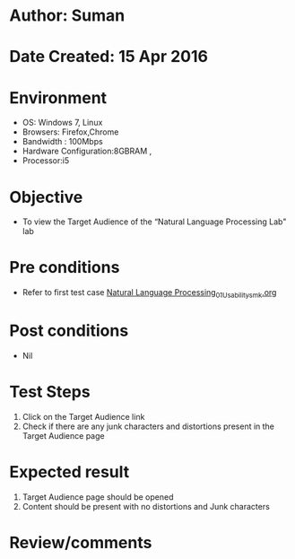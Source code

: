 * Author: Suman
* Date Created: 15 Apr 2016
* Environment
  - OS: Windows 7, Linux
  - Browsers: Firefox,Chrome
  - Bandwidth : 100Mbps
  - Hardware Configuration:8GBRAM , 
  - Processor:i5

* Objective
  - To view the Target Audience of the “Natural Language Processing Lab" lab

* Pre conditions
  - Refer to first test case [[https://github.com/Virtual-Labs/natural-language-processing-iiith/blob/master/test-cases/integration_test-cases/System/Natural Language Processing_01_Usability_smk.org][Natural Language Processing_01_Usability_smk.org]]

* Post conditions
  - Nil
* Test Steps
  1. Click on the Target Audience link 
  2. Check if there are any junk characters and distortions present in the Target Audience page

* Expected result
  1. Target Audience page should be opened
  2. Content should be present with no distortions and Junk characters

* Review/comments


